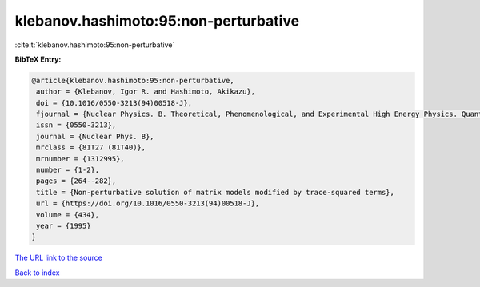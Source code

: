 klebanov.hashimoto:95:non-perturbative
======================================

:cite:t:`klebanov.hashimoto:95:non-perturbative`

**BibTeX Entry:**

.. code-block:: bibtex

   @article{klebanov.hashimoto:95:non-perturbative,
    author = {Klebanov, Igor R. and Hashimoto, Akikazu},
    doi = {10.1016/0550-3213(94)00518-J},
    fjournal = {Nuclear Physics. B. Theoretical, Phenomenological, and Experimental High Energy Physics. Quantum Field Theory and Statistical Systems},
    issn = {0550-3213},
    journal = {Nuclear Phys. B},
    mrclass = {81T27 (81T40)},
    mrnumber = {1312995},
    number = {1-2},
    pages = {264--282},
    title = {Non-perturbative solution of matrix models modified by trace-squared terms},
    url = {https://doi.org/10.1016/0550-3213(94)00518-J},
    volume = {434},
    year = {1995}
   }
`The URL link to the source <ttps://doi.org/10.1016/0550-3213(94)00518-J}>`_


`Back to index <../By-Cite-Keys.html>`_
